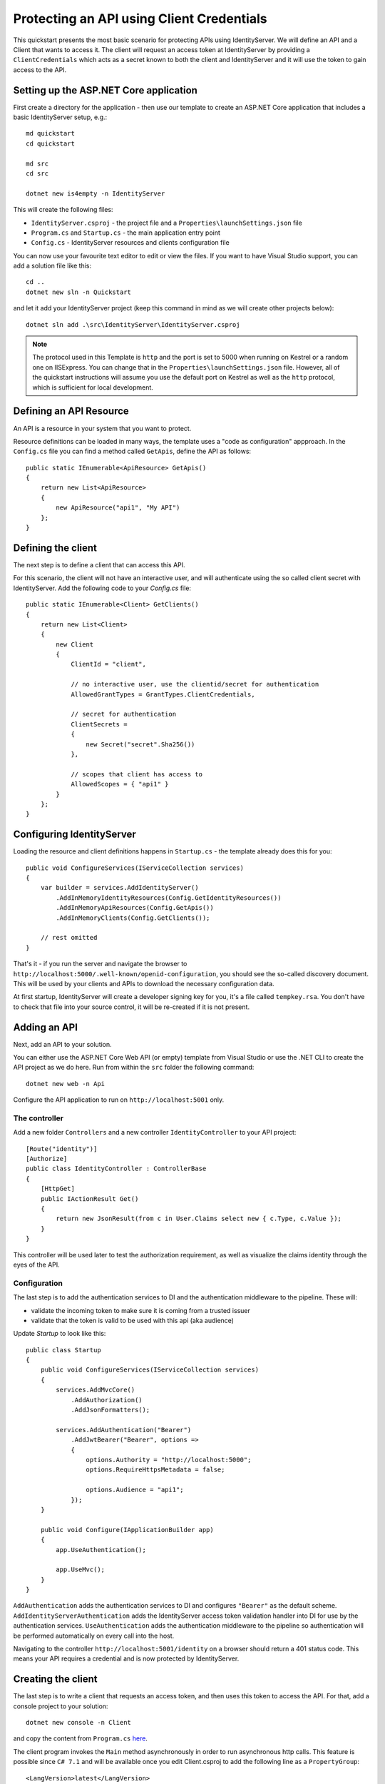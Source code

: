 .. _refClientCredentialsQuickstart:
Protecting an API using Client Credentials
==========================================

This quickstart presents the most basic scenario for protecting APIs using IdentityServer. We will define an API and a Client that wants to access it. The client will request an access token at IdentityServer by providing a ``ClientCredentials`` which acts as a secret known to both the client and IdentityServer and it will use the token to gain access to the API.

Setting up the ASP.NET Core application
^^^^^^^^^^^^^^^^^^^^^^^^^^^^^^^^^^^^^^^
First create a directory for the application - then use our template to create an ASP.NET Core application that includes a basic IdentityServer setup, e.g.::

    md quickstart
    cd quickstart

    md src
    cd src

    dotnet new is4empty -n IdentityServer

This will create the following files:

* ``IdentityServer.csproj`` - the project file and a ``Properties\launchSettings.json`` file
* ``Program.cs`` and ``Startup.cs`` - the main application entry point
* ``Config.cs`` - IdentityServer resources and clients configuration file

You can now use your favourite text editor to edit or view the files. If you want to have Visual Studio support, you can add a solution file like this::

    cd ..
    dotnet new sln -n Quickstart

and let it add your IdentityServer project (keep this command in mind as we will create other projects below)::

    dotnet sln add .\src\IdentityServer\IdentityServer.csproj

.. note:: The protocol used in this Template is ``http`` and the port is set to 5000 when running on Kestrel or a random one on IISExpress. You can change that in the ``Properties\launchSettings.json`` file. However, all of the quickstart instructions will assume you use the default port on Kestrel as well as the ``http`` protocol, which is sufficient for local development.


Defining an API Resource
^^^^^^^^^^^^^^^^^^^^^^^^
An API is a resource in your system that you want to protect.

Resource definitions can be loaded in many ways, the template uses a "code as configuration" appproach.
In the ``Config.cs`` file you can find a method called ``GetApis``, define the API as follows::

    public static IEnumerable<ApiResource> GetApis()
    {
        return new List<ApiResource>
        {
            new ApiResource("api1", "My API")
        };
    }

Defining the client
^^^^^^^^^^^^^^^^^^^
The next step is to define a client that can access this API.

For this scenario, the client will not have an interactive user, and will authenticate
using the so called client secret with IdentityServer.
Add the following code to your `Config.cs` file::

    public static IEnumerable<Client> GetClients()
    {
        return new List<Client>
        {
            new Client
            {
                ClientId = "client",

                // no interactive user, use the clientid/secret for authentication
                AllowedGrantTypes = GrantTypes.ClientCredentials,

                // secret for authentication
                ClientSecrets =
                {
                    new Secret("secret".Sha256())
                },

                // scopes that client has access to
                AllowedScopes = { "api1" }
            }
        };
    }

Configuring IdentityServer
^^^^^^^^^^^^^^^^^^^^^^^^^^
Loading the resource and client definitions happens in ``Startup.cs`` - the template already does this for you::

    public void ConfigureServices(IServiceCollection services)
    {
        var builder = services.AddIdentityServer()
            .AddInMemoryIdentityResources(Config.GetIdentityResources())
            .AddInMemoryApiResources(Config.GetApis())
            .AddInMemoryClients(Config.GetClients());

        // rest omitted
    }

That's it - if you run the server and navigate the browser to 
``http://localhost:5000/.well-known/openid-configuration``, you should see the so-called
discovery document. 
This will be used by your clients and APIs to download the necessary configuration data.

.. image:: images/1_discovery.png

At first startup, IdentityServer will create a developer signing key for you, it's a file called ``tempkey.rsa``.
You don't have to check that file into your source control, it will be re-created if it is not present.

Adding an API
^^^^^^^^^^^^^
Next, add an API to your solution. 

You can either use the ASP.NET Core Web API (or empty) template from Visual Studio or use the .NET CLI to create the API project as we do here.
Run from within the ``src`` folder the following command::

    dotnet new web -n Api

Configure the API application to run on ``http://localhost:5001`` only.

The controller
--------------
Add a new folder ``Controllers`` and a new controller ``IdentityController`` to your API project::

    [Route("identity")]
    [Authorize]
    public class IdentityController : ControllerBase
    {
        [HttpGet]
        public IActionResult Get()
        {
            return new JsonResult(from c in User.Claims select new { c.Type, c.Value });
        }
    }

This controller will be used later to test the authorization requirement, as well
as visualize the claims identity through the eyes of the API.

Configuration
-------------
The last step is to add the authentication services to DI and the authentication middleware to the pipeline.
These will:

* validate the incoming token to make sure it is coming from a trusted issuer
* validate that the token is valid to be used with this api (aka audience)

Update `Startup` to look like this::

    public class Startup
    {
        public void ConfigureServices(IServiceCollection services)
        {
            services.AddMvcCore()
                .AddAuthorization()
                .AddJsonFormatters();

            services.AddAuthentication("Bearer")
                .AddJwtBearer("Bearer", options =>
                {
                    options.Authority = "http://localhost:5000";
                    options.RequireHttpsMetadata = false;

                    options.Audience = "api1";
                });
        }

        public void Configure(IApplicationBuilder app)
        {
            app.UseAuthentication();

            app.UseMvc();
        }
    }


``AddAuthentication`` adds the authentication services to DI and configures ``"Bearer"`` as the default scheme. ``AddIdentityServerAuthentication`` adds the IdentityServer access token validation handler into DI for use by the authentication services.
``UseAuthentication`` adds the authentication middleware to the pipeline so authentication will be performed automatically on every call into the host.

Navigating to the controller ``http://localhost:5001/identity`` on a browser should return a 401 status code. This means your API requires a credential and is now protected by IdentityServer.

Creating the client
^^^^^^^^^^^^^^^^^^^
The last step is to write a client that requests an access token, and then uses this
token to access the API. For that, add a console project to your solution::

    dotnet new console -n Client
    
and copy the content from ``Program.cs`` `here <https://github.com/IdentityServer/IdentityServer4.Samples/blob/master/Quickstarts/1_ClientCredentials/src/Client/Program.cs>`_.

The client program invokes the ``Main`` method asynchronously in order to run asynchronous http calls. This feature is possible since ``C# 7.1`` and will be available once you edit Client.csproj to add the following line as a ``PropertyGroup``::

    <LangVersion>latest</LangVersion>

The token endpoint at IdentityServer implements the OAuth 2.0 protocol, and you could use 
raw HTTP to access it. However, we have a client library called IdentityModel, that
encapsulates the protocol interaction in an easy to use API.

Add the `IdentityModel` NuGet package to your client. 
This can be done either via Visual Studio's nuget dialog, by adding it manually to the Client.csproj file, or by using the CLI::

    dotnet add package IdentityModel

IdentityModel includes a client library to use with the discovery endpoint.
This way you only need to know the base-address of IdentityServer - the actual
endpoint addresses can be read from the metadata::

    // discover endpoints from metadata
    var client = new HttpClient();
    var disco = await client.GetDiscoveryDocumentAsync("http://localhost:5000");
    if (disco.IsError)
    {
        Console.WriteLine(disco.Error);
        return;
    }

Next you can use the information from the discovery document to request a token to IdentityServer to access ``api1``::

    // request token
    var tokenResponse = await client.RequestClientCredentialsTokenAsync(new ClientCredentialsTokenRequest
    {
        Address = disco.TokenEndpoint,

        ClientId = "client",
        ClientSecret = "secret",
        Scope = "api1"
    });
    
    if (tokenResponse.IsError)
    {
        Console.WriteLine(tokenResponse.Error);
        return;
    }

    Console.WriteLine(tokenResponse.Json);


.. note:: Copy and paste the access token from the console to `jwt.io <https://jwt.io>`_ to inspect the raw token.

Calling the API
^^^^^^^^^^^^^^^
To send the access token to the API you typically use the HTTP Authorization header.
This is done using the ``SetBearerToken`` extension method::

    // call api
    var client = new HttpClient();
    client.SetBearerToken(tokenResponse.AccessToken);

    var response = await client.GetAsync("http://localhost:5001/identity");
    if (!response.IsSuccessStatusCode)
    {
        Console.WriteLine(response.StatusCode);
    }
    else
    {
        var content = await response.Content.ReadAsStringAsync();
        Console.WriteLine(JArray.Parse(content));
    }

The output should look like this:

.. image:: images/1_client_screenshot.png

.. note:: By default an access token will contain claims about the scope, lifetime (nbf and exp), the client ID (client_id) and the issuer name (iss).

Further experiments
^^^^^^^^^^^^^^^^^^^
This walkthrough focused on the success path so far

* client was able to request token
* client could use the token to access the API

You can now try to provoke errors to learn how the system behaves, e.g.

* try to connect to IdentityServer when it is not running (unavailable)
* try to use an invalid client id or secret to request the token
* try to ask for an invalid scope during the token request
* try to call the API when it is not running (unavailable)
* don't send the token to the API
* configure the API to require a different scope than the one in the token
